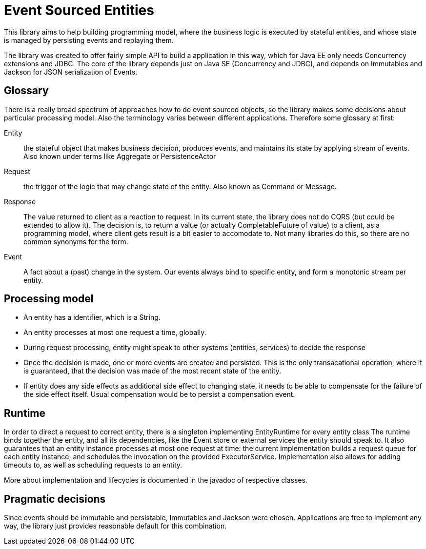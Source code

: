 = Event Sourced Entities

This library aims to help building programming model, where the business logic is executed by stateful entities, and
whose state is managed by persisting events and replaying them.

The library was created to offer fairly simple API to build a application in this way, which for Java EE only needs Concurrency extensions and JDBC.
The core of the library depends just on Java SE (Concurrency and JDBC), and depends on Immutables and Jackson for JSON serialization of Events.

== Glossary

There is a really broad spectrum of approaches how to do event sourced objects, so the library makes some decisions about particular processing model.
Also the terminology varies between different applications. Therefore some glossary at first:

Entity::
  the stateful object that makes business decision, produces events, and maintains its state by applying stream of events.
  Also known under terms like Aggregate or PersistenceActor

Request::
  the trigger of the logic that may change state of the entity.
  Also known as Command or Message.

Response::
  The value returned to client as a reaction to request.
  In its current state, the library does not do CQRS (but could be extended to allow it).
  The decision is, to return a value (or actually CompletableFuture of value) to a client, as a programming model, where
  client gets result is a bit easier to accomodate to.
  Not many libraries do this, so there are no common synonyms for the term.

Event::
  A fact about a (past) change in the system. Our events always bind to specific entity, and form a monotonic stream
  per entity.

== Processing model

* An entity has a identifier, which is a String.
* An entity processes at most one request a time, globally.
* During request processing, entity might speak to other systems (entities, services) to decide the response
* Once the decision is made, one or more events are created and persisted. This is the only transacational operation, where it
  is guaranteed, that the decision was made of the most recent state of the entity.
* If entity does any side effects as additional side effect to changing state, it needs to be able to compensate for the
  failure of the side effect itself. Usual compensation would be to persist a compensation event.

== Runtime

In order to direct a request to correct entity, there is a singleton implementing EntityRuntime for every entity class
The runtime binds together the entity, and all its dependencies, like the Event store or external services the entity should speak to. 
It also guarantees that an entity instance processes at most one request at time:
the current implementation builds a request queue for each entity instance, and schedules the invocation on the provided ExecutorService.
Implementation also allows for adding timeouts to, as well as scheduling requests to an entity.

More about implementation and lifecycles is documented in the javadoc of respective classes.

== Pragmatic decisions

Since events should be immutable and persistable, Immutables and Jackson were chosen.
Applications are free to implement any way, the library just provides reasonable default for this combination.